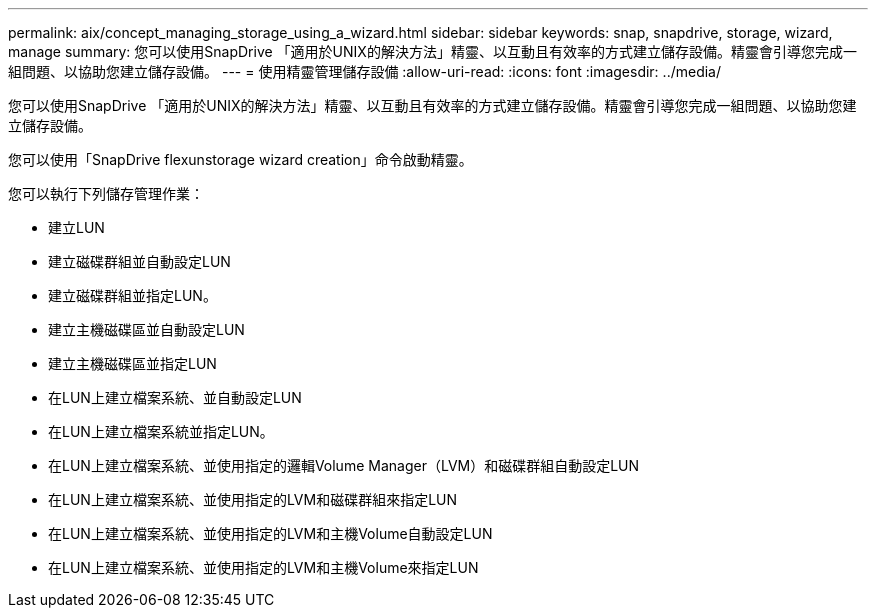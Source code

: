 ---
permalink: aix/concept_managing_storage_using_a_wizard.html 
sidebar: sidebar 
keywords: snap, snapdrive, storage, wizard, manage 
summary: 您可以使用SnapDrive 「適用於UNIX的解決方法」精靈、以互動且有效率的方式建立儲存設備。精靈會引導您完成一組問題、以協助您建立儲存設備。 
---
= 使用精靈管理儲存設備
:allow-uri-read: 
:icons: font
:imagesdir: ../media/


[role="lead"]
您可以使用SnapDrive 「適用於UNIX的解決方法」精靈、以互動且有效率的方式建立儲存設備。精靈會引導您完成一組問題、以協助您建立儲存設備。

您可以使用「SnapDrive flexunstorage wizard creation」命令啟動精靈。

您可以執行下列儲存管理作業：

* 建立LUN
* 建立磁碟群組並自動設定LUN
* 建立磁碟群組並指定LUN。
* 建立主機磁碟區並自動設定LUN
* 建立主機磁碟區並指定LUN
* 在LUN上建立檔案系統、並自動設定LUN
* 在LUN上建立檔案系統並指定LUN。
* 在LUN上建立檔案系統、並使用指定的邏輯Volume Manager（LVM）和磁碟群組自動設定LUN
* 在LUN上建立檔案系統、並使用指定的LVM和磁碟群組來指定LUN
* 在LUN上建立檔案系統、並使用指定的LVM和主機Volume自動設定LUN
* 在LUN上建立檔案系統、並使用指定的LVM和主機Volume來指定LUN

